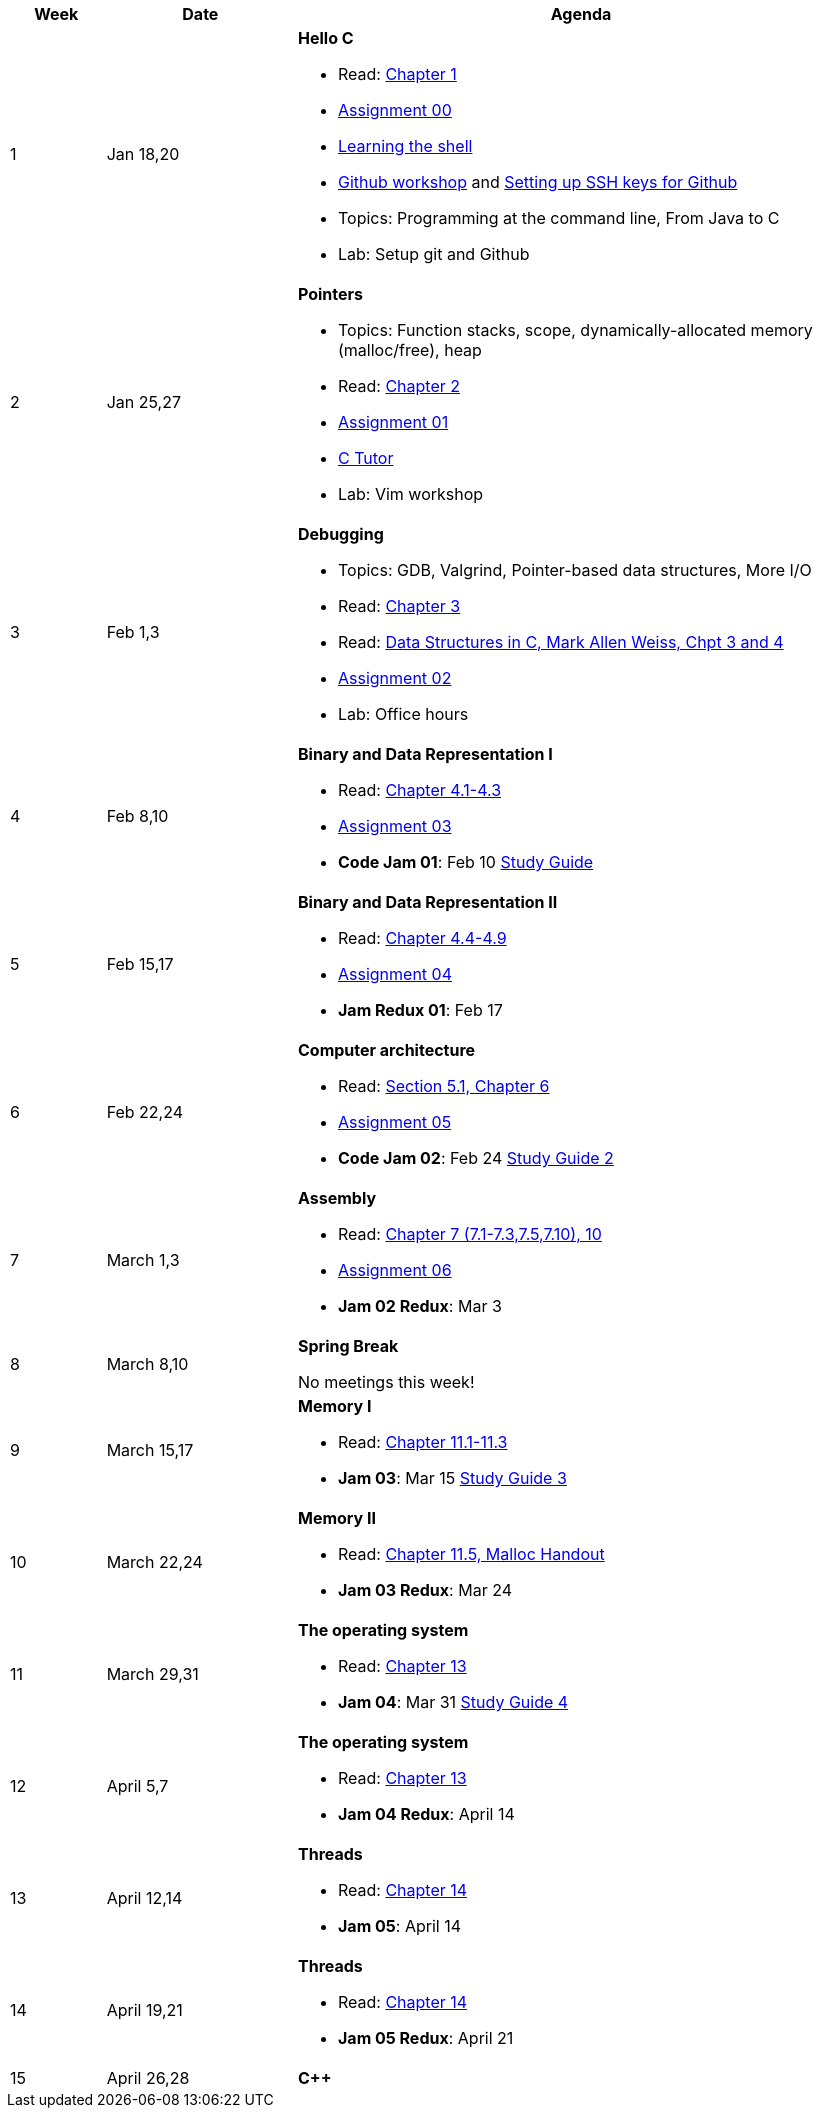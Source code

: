 

[cols="1,2,6a", options="header"]
|===
| Week 
| Date 
| Agenda

//-----------------------------
| 1
| Jan 18,20 anchor:week01[]
| *Hello C* 

* Read: link:https://diveintosystems.org/singlepage/[Chapter 1] 
* link:assts/asst00.html[Assignment 00]
* link:http://linuxcommand.org/lc3_learning_the_shell.php[Learning the shell]
* link:https://github.com/BrynMawr-CS223-S22/git-workshop[Github workshop] and link:https://github.com/BrynMawr-CS223-S22/git-workshop/blob/main/SSHSetup.md[Setting up SSH keys for Github]
* Topics: Programming at the command line, From Java to C 
* Lab: Setup git and Github

//-----------------------------
| 2 
| Jan 25,27 anchor:week02[]
| *Pointers* 

* Topics: Function stacks, scope, dynamically-allocated memory (malloc/free), heap
* Read: link:https://diveintosystems.org/singlepage/[Chapter 2] 
* link:assts/asst01.html[Assignment 01]
* link:https://pythontutor.com/c.html#mode=edit[C Tutor]
* Lab: Vim workshop

//-----------------------------
|3
|Feb 1,3 anchor:week03[]
|*Debugging* 

* Topics: GDB, Valgrind, Pointer-based data structures, More I/O
* Read: link:https://diveintosystems.org/singlepage/[Chapter 3] 
* Read: link:http://svslibrary.pbworks.com/f/Data+Structures+and+Algorithm+Analysis+in+C+-+Mark+Allen+Weiss.pdf[Data Structures in C, Mark Allen Weiss, Chpt 3 and 4]
* link:assts/asst02.html[Assignment 02]
* Lab: Office hours

//-----------------------------
|4
|Feb 8,10 anchor:week04[]
|*Binary and Data Representation I* 

* Read: link:https://diveintosystems.org/singlepage/[Chapter 4.1-4.3] 
* link:assts/asst03.html[Assignment 03]
* **Code Jam 01**: Feb 10 link:studyguide1.html[Study Guide]

//-----------------------------
|5
|Feb 15,17 anchor:week05[]
|*Binary and Data Representation II* 

* Read: link:https://diveintosystems.org/singlepage/[Chapter 4.4-4.9] 
* link:assts/asst04.html[Assignment 04]
* **Jam Redux 01**: Feb 17

//-----------------------------
|6
|Feb 22,24 anchor:week06[]
|*Computer architecture* 

* Read: link:https://diveintosystems.org/singlepage/[Section 5.1, Chapter 6] 
* link:assts/asst05.html[Assignment 05]
* **Code Jam 02**: Feb 24 link:studyguide2.html[Study Guide 2]

//-----------------------------
|7
|March 1,3 anchor:week07[]
|*Assembly* 

* Read: link:https://diveintosystems.org/singlepage/[Chapter 7 (7.1-7.3,7.5,7.10), 10] 
* link:assts/asst06.html[Assignment 06]
* **Jam 02 Redux**: Mar 3

//-----------------------------
|8
|March 8,10 anchor:week08[]
|*Spring Break* 

No meetings this week!

//-----------------------------
|9
|March 15,17 anchor:week09[]
|*Memory I* 

* Read: link:https://diveintosystems.org/singlepage/[Chapter 11.1-11.3] 
* **Jam 03**: Mar 15 link:studyguide3.html[Study Guide 3]

//-----------------------------
|10
|March 22,24 anchor:week10[]
|*Memory II*

* Read: link:https://diveintosystems.org/singlepage/[Chapter 11.5, Malloc Handout] 
* **Jam 03 Redux**: Mar 24

//-----------------------------
|11
|March 29,31 anchor:week11[]
|*The operating system* 

* Read: link:https://diveintosystems.org/singlepage/[Chapter 13] 
* **Jam 04**: Mar 31 link:studyguide4.html[Study Guide 4]

//-----------------------------
|12
|April 5,7 anchor:week12[]
|*The operating system* 

* Read: link:https://diveintosystems.org/singlepage/[Chapter 13] 
* **Jam 04 Redux**: April 14

//-----------------------------
|13
|April 12,14 anchor:week13[]
|*Threads* 

* Read: link:https://diveintosystems.org/singlepage/[Chapter 14] 
* **Jam 05**: April 14

//-----------------------------
|14
|April 19,21 anchor:week14[]
|*Threads* 

* Read: link:https://diveintosystems.org/singlepage/[Chapter 14] 
* **Jam 05 Redux**: April 21

//-----------------------------
|15
|April 26,28 anchor:week15[]
|*C++* 


|===


